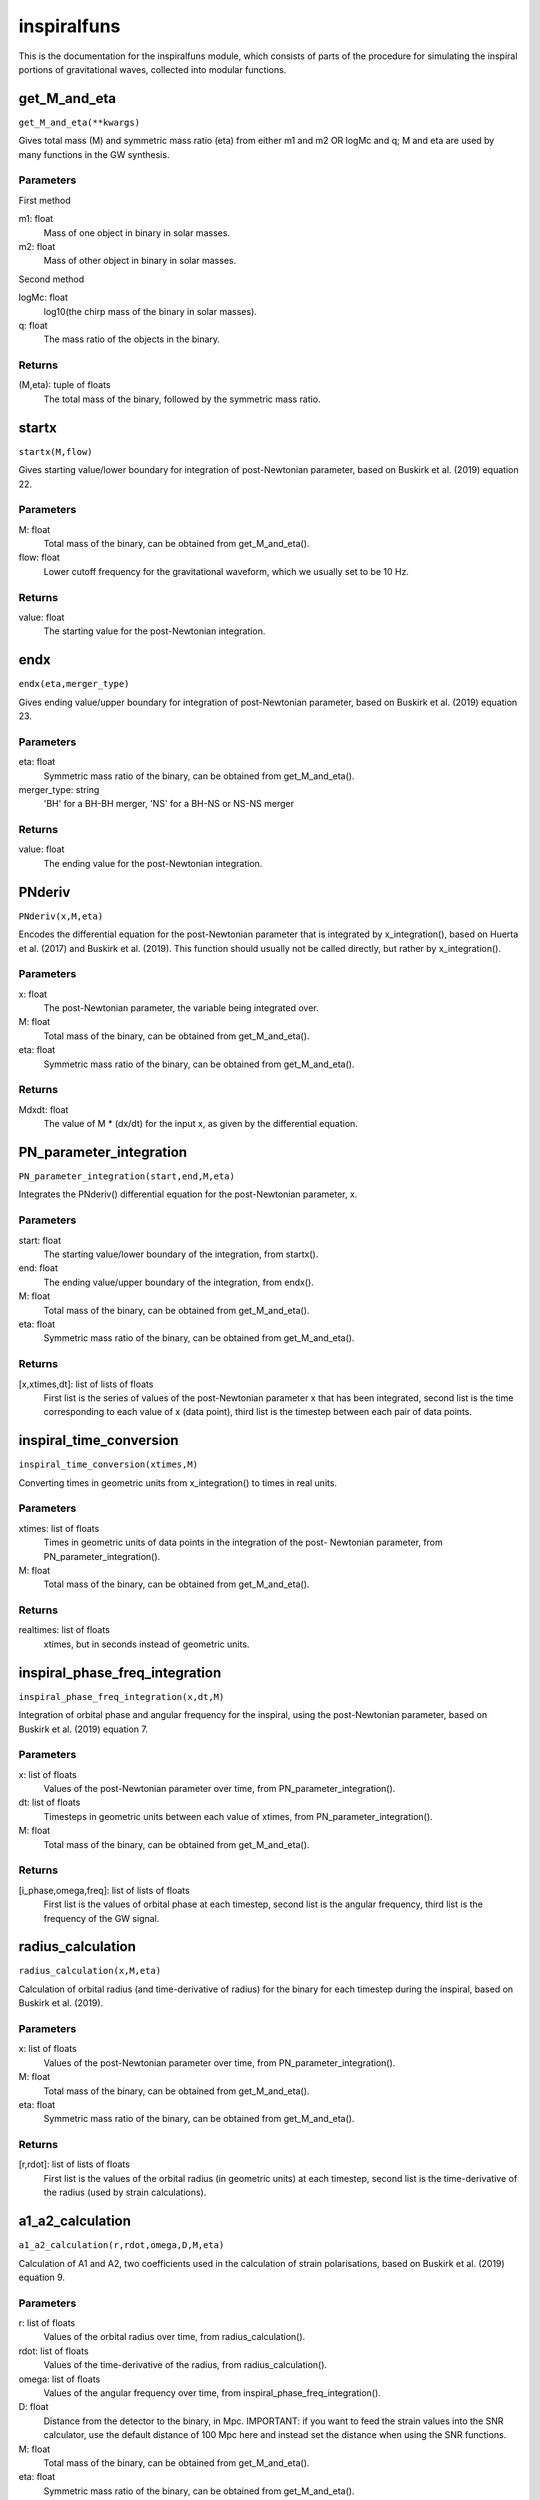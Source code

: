 ************
inspiralfuns
************

This is the documentation for the inspiralfuns module, which consists of parts of the procedure for simulating the inspiral portions of gravitational waves, collected into modular functions.

get_M_and_eta
=============

``get_M_and_eta(**kwargs)``

Gives total mass (M) and symmetric mass ratio (eta) from either m1 and m2
OR logMc and q; M and eta are used by many functions in the GW synthesis.

Parameters
----------
First method

m1: float
    Mass of one object in binary in solar masses.
m2: float
    Mass of other object in binary in solar masses.
Second method

logMc: float
    log10(the chirp mass of the binary in solar masses).
q: float
    The mass ratio of the objects in the binary.

Returns
-------
(M,eta): tuple of floats
    The total mass of the binary, followed by the symmetric mass ratio.

startx
======

``startx(M,flow)``

Gives starting value/lower boundary for integration of post-Newtonian
parameter, based on Buskirk et al. (2019) equation 22.

Parameters
----------
M: float
    Total mass of the binary, can be obtained from get_M_and_eta().
flow: float
    Lower cutoff frequency for the gravitational waveform, which we usually
    set to be 10 Hz.
    
Returns
-------
value: float
    The starting value for the post-Newtonian integration.

endx
====

``endx(eta,merger_type)``

Gives ending value/upper boundary for integration of post-Newtonian
parameter, based on Buskirk et al. (2019) equation 23.

Parameters
----------
eta: float
    Symmetric mass ratio of the binary, can be obtained from
    get_M_and_eta().
merger_type: string
    'BH' for a BH-BH merger, 'NS' for a BH-NS or NS-NS merger
    
Returns
-------
value: float
    The ending value for the post-Newtonian integration.

PNderiv
=======

``PNderiv(x,M,eta)``

Encodes the differential equation for the post-Newtonian parameter that is
integrated by x_integration(), based on Huerta et al. (2017) and Buskirk et
al. (2019). This function should usually not be called directly, but rather
by x_integration().

Parameters
----------
x: float
    The post-Newtonian parameter, the variable being integrated over.
M: float
    Total mass of the binary, can be obtained from get_M_and_eta().
eta: float
    Symmetric mass ratio of the binary, can be obtained from
    get_M_and_eta().

Returns
-------
Mdxdt: float
    The value of M * (dx/dt) for the input x, as given by the differential
    equation.

PN_parameter_integration
========================

``PN_parameter_integration(start,end,M,eta)``

Integrates the PNderiv() differential equation for the post-Newtonian
parameter, x.

Parameters
----------
start: float
    The starting value/lower boundary of the integration, from startx().
end: float
    The ending value/upper boundary of the integration, from endx().
M: float
    Total mass of the binary, can be obtained from get_M_and_eta().
eta: float
    Symmetric mass ratio of the binary, can be obtained from
    get_M_and_eta().
    
Returns
-------
[x,xtimes,dt]: list of lists of floats
    First list is the series of values of the post-Newtonian parameter x
    that has been integrated, second list is the time corresponding to each
    value of x (data point), third list is the timestep between each pair
    of data points.
    
inspiral_time_conversion
========================

``inspiral_time_conversion(xtimes,M)``

Converting times in geometric units from x_integration() to times in real
units.

Parameters
----------
xtimes: list of floats
    Times in geometric units of data points in the integration of the post-
    Newtonian parameter, from PN_parameter_integration().
M: float
    Total mass of the binary, can be obtained from get_M_and_eta().
    
Returns
-------
realtimes: list of floats
    xtimes, but in seconds instead of geometric units.
    
inspiral_phase_freq_integration
===============================

``inspiral_phase_freq_integration(x,dt,M)``

Integration of orbital phase and angular frequency for the inspiral, using
the post-Newtonian parameter, based on Buskirk et al. (2019) equation 7.

Parameters
----------
x: list of floats
    Values of the post-Newtonian parameter over time, from
    PN_parameter_integration().
dt: list of floats
    Timesteps in geometric units between each value of xtimes, from
    PN_parameter_integration().
M: float
    Total mass of the binary, can be obtained from get_M_and_eta().
    
Returns
-------
[i_phase,omega,freq]: list of lists of floats
    First list is the values of orbital phase at each timestep, second list
    is the angular frequency, third list is the frequency of the GW signal.
    
radius_calculation
==================

``radius_calculation(x,M,eta)``

Calculation of orbital radius (and time-derivative of radius) for the
binary for each timestep during the inspiral, based on Buskirk et al.
(2019).

Parameters
----------
x: list of floats
    Values of the post-Newtonian parameter over time, from
    PN_parameter_integration().
M: float
    Total mass of the binary, can be obtained from get_M_and_eta().
eta: float
    Symmetric mass ratio of the binary, can be obtained from
    get_M_and_eta().
    
Returns
-------
[r,rdot]: list of lists of floats
    First list is the values of the orbital radius (in geometric units) at
    each timestep, second list is the time-derivative of the radius (used
    by strain calculations).

a1_a2_calculation
=================

``a1_a2_calculation(r,rdot,omega,D,M,eta)``

Calculation of A1 and A2, two coefficients used in the calculation of
strain polarisations, based on Buskirk et al. (2019) equation 9.

Parameters
----------
r: list of floats
    Values of the orbital radius over time, from radius_calculation().
rdot: list of floats
    Values of the time-derivative of the radius, from radius_calculation().
omega: list of floats
    Values of the angular frequency over time, from
    inspiral_phase_freq_integration().
D: float
    Distance from the detector to the binary, in Mpc. IMPORTANT: if you
    want to feed the strain values into the SNR calculator, use the default
    distance of 100 Mpc here and instead set the distance when using the
    SNR functions.
M: float
    Total mass of the binary, can be obtained from get_M_and_eta().
eta: float
    Symmetric mass ratio of the binary, can be obtained from
    get_M_and_eta().
    
Returns
-------
[A1,A2]: list of lists of floats
    The first list is the values  of the A1 parameter used in strain
    calculation over time, the second list is the A2 parameter.

inspiral_strain_polarisations
=============================

``inspiral_strain_polarisations(A1,A2,i_phase)``

Calculating the values of the two polarisations of strain for the inspiral,
using the coefficients from a1_a2_calculation().

Parameters
----------
A1: list of floats
    Values of the first strain coefficient over time, from
    a1_a2_calculation().
A2: list of floats
    Values of the second strain coefficient over time, from
    a1_a2_calculation().
i_phase: list of floats
    Values of the orbital phase at each timestep, from
    inspiral_phase_freq_integration().
    
Returns
-------
[Aorth,Adiag]: list of lists of floats
    The first list is the values of the orthogonal/plus polarisation of
    strain over time, the second list is the diagonal/cross polarisation.
    
inspiral_strain_amplitude
=========================

``inspiral_strain_amplitude(Aorth,Adiag)``

Calculating the amplitude of the strain from the polarisations.

Parameters
----------
Aorth: list of floats
    The values of the orthogonal/plus polarisation of strain over time,
    from inspiral_strain_polarisations().
Adiag: list of floats
    The values of the diagonal/cross polarisation of strain over time, from
    inspiral_strain_polarisations().
    
Returns
-------
i_amp: list of floats
    The values of the amplitude of the GW strain over time (unitless).

list_size_reducer
=================

``list_size_reducer(reduction_factor,your_list)``

Optional function to reduce the size of the lists output by the inspiral
functions (not the merger lists, as those are much shorter), in order to
reduce filesize to conserve storage space.
NOTES:
The typical reduction factor we have used in our research using this code
is 100.
The inspiral lists used by the matching/merger portions are realtimes,
omega, i_phase and i_amp so if you reduce one of these you should reduce
all of them.

Parameters
----------
reduction_factor: int
    The factor you want to reduce the list length by.
your_list: list
    The list you want to reduce.
    
Returns
-------
reduced_list: list
    your_list, in reduced form.
